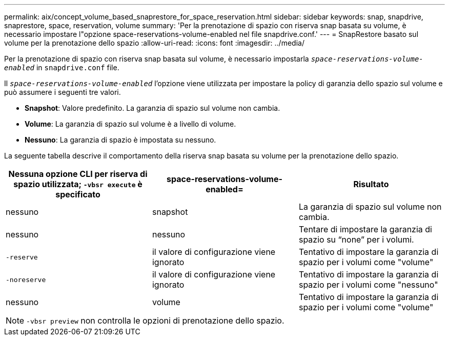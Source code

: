 ---
permalink: aix/concept_volume_based_snaprestore_for_space_reservation.html 
sidebar: sidebar 
keywords: snap, snapdrive, snaprestore, space, reservation, volume 
summary: 'Per la prenotazione di spazio con riserva snap basata su volume, è necessario impostare l"opzione space-reservations-volume-enabled nel file snapdrive.conf.' 
---
= SnapRestore basato sul volume per la prenotazione dello spazio
:allow-uri-read: 
:icons: font
:imagesdir: ../media/


[role="lead"]
Per la prenotazione di spazio con riserva snap basata sul volume, è necessario impostarla `_space-reservations-volume-enabled_` in `snapdrive.conf` file.

Il `_space-reservations-volume-enabled_` l'opzione viene utilizzata per impostare la policy di garanzia dello spazio sul volume e può assumere i seguenti tre valori.

* *Snapshot*: Valore predefinito. La garanzia di spazio sul volume non cambia.
* *Volume*: La garanzia di spazio sul volume è a livello di volume.
* *Nessuno*: La garanzia di spazio è impostata su nessuno.


La seguente tabella descrive il comportamento della riserva snap basata su volume per la prenotazione dello spazio.

|===
| Nessuna opzione CLI per riserva di spazio utilizzata; `-vbsr execute` è specificato | space-reservations-volume-enabled= | Risultato 


 a| 
nessuno
 a| 
snapshot
 a| 
La garanzia di spazio sul volume non cambia.



 a| 
nessuno
 a| 
nessuno
 a| 
Tentare di impostare la garanzia di spazio su "`none`" per i volumi.



 a| 
`-reserve`
 a| 
il valore di configurazione viene ignorato
 a| 
Tentativo di impostare la garanzia di spazio per i volumi come "volume"



 a| 
`-noreserve`
 a| 
il valore di configurazione viene ignorato
 a| 
Tentativo di impostare la garanzia di spazio per i volumi come "nessuno"



 a| 
nessuno
 a| 
volume
 a| 
Tentativo di impostare la garanzia di spazio per i volumi come "volume"

|===

NOTE: `-vbsr preview` non controlla le opzioni di prenotazione dello spazio.
